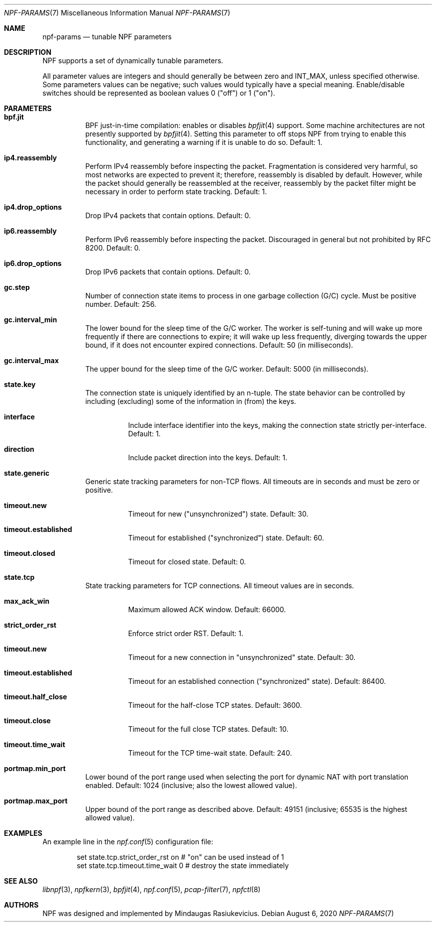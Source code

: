 .\" $NetBSD$
.\"
.\" Copyright (c) 2019 Mindaugas Rasiukevicius <rmind at netbsd org>
.\" All rights reserved.
.\"
.\" Redistribution and use in source and binary forms, with or without
.\" modification, are permitted provided that the following conditions
.\" are met:
.\" 1. Redistributions of source code must retain the above copyright
.\"    notice, this list of conditions and the following disclaimer.
.\" 2. Redistributions in binary form must reproduce the above copyright
.\"    notice, this list of conditions and the following disclaimer in the
.\"    documentation and/or other materials provided with the distribution.
.\"
.\" THIS SOFTWARE IS PROVIDED BY THE AUTHOR AND CONTRIBUTORS ``AS IS'' AND
.\" ANY EXPRESS OR IMPLIED WARRANTIES, INCLUDING, BUT NOT LIMITED TO, THE
.\" IMPLIED WARRANTIES OF MERCHANTABILITY AND FITNESS FOR A PARTICULAR PURPOSE
.\" ARE DISCLAIMED.  IN NO EVENT SHALL THE AUTHOR OR CONTRIBUTORS BE LIABLE
.\" FOR ANY DIRECT, INDIRECT, INCIDENTAL, SPECIAL, EXEMPLARY, OR CONSEQUENTIAL
.\" DAMAGES (INCLUDING, BUT NOT LIMITED TO, PROCUREMENT OF SUBSTITUTE GOODS
.\" OR SERVICES; LOSS OF USE, DATA, OR PROFITS; OR BUSINESS INTERRUPTION)
.\" HOWEVER CAUSED AND ON ANY THEORY OF LIABILITY, WHETHER IN CONTRACT, STRICT
.\" LIABILITY, OR TORT (INCLUDING NEGLIGENCE OR OTHERWISE) ARISING IN ANY WAY
.\" OUT OF THE USE OF THIS SOFTWARE, EVEN IF ADVISED OF THE POSSIBILITY OF
.\" SUCH DAMAGE.
.\"
.Dd August 6, 2020
.Dt NPF-PARAMS 7
.Os
.Sh NAME
.Nm npf-params
.Nd tunable NPF parameters
.Sh DESCRIPTION
NPF supports a set of dynamically tunable parameters.
.Pp
All parameter values are integers and should generally be between
zero and
.Dv INT_MAX ,
unless specified otherwise.
Some parameters values can be negative; such values would typically
have a special meaning.
Enable/disable switches should be represented as boolean values 0 ("off")
or 1 ("on").
.Sh PARAMETERS
.Bl -tag -width "123456"
.\" ---
.Bl -tag -width "123456"
.It Li bpf.jit
BPF just-in-time compilation: enables or disables
.Xr bpfjit 4
support.
Some machine architectures are not presently supported by
.Xr bpfjit 4 .
Setting this parameter to off stops NPF from trying to enable this
functionality, and generating a warning if it is unable to do so.
Default: 1.
.El
.\" ---
.Bl -tag -width "123456"
.It Li ip4.reassembly
Perform IPv4 reassembly before inspecting the packet.
Fragmentation is considered very harmful, so most networks are expected
to prevent it; therefore, reassembly is disabled by default.
However, while the packet should generally be reassembled at the receiver,
reassembly by the packet filter might be necessary in order to perform state
tracking.
Default: 1.
.It Li ip4.drop_options
Drop IPv4 packets that contain options.
Default: 0.
.It Li ip6.reassembly
Perform IPv6 reassembly before inspecting the packet.
Discouraged in general but not prohibited by RFC 8200.
Default: 0.
.It Li ip6.drop_options
Drop IPv6 packets that contain options.
Default: 0.
.El
.\" ---
.Bl -tag -width "123456"
.It Li gc.step
Number of connection state items to process in one garbage collection
(G/C) cycle.
Must be positive number.
Default: 256.
.It Li gc.interval_min
The lower bound for the sleep time of the G/C worker.
The worker is self-tuning and will wake up more frequently if there are
connections to expire; it will wake up less frequently, diverging towards
the upper bound, if it does not encounter expired connections.
Default: 50 (in milliseconds).
.It Li gc.interval_max
The upper bound for the sleep time of the G/C worker.
Default: 5000 (in milliseconds).
.El
.\" ---
.It Li state.key
The connection state is uniquely identified by an n-tuple.
The state behavior can be controlled by including (excluding)
some of the information in (from) the keys.
.Bl -tag -width "123456"
.It Li interface
Include interface identifier into the keys, making the connection
state strictly per-interface.
Default: 1.
.It Li direction
Include packet direction into the keys.
Default: 1.
.El
.\" ---
.It Li state.generic
Generic state tracking parameters for non-TCP flows.
All timeouts are in seconds and must be zero or positive.
.Bl -tag -width "123456"
.It Li timeout.new
Timeout for new ("unsynchronized") state.
Default: 30.
.It Li timeout.established
Timeout for established ("synchronized") state.
Default: 60.
.It Li timeout.closed
Timeout for closed state.
Default: 0.
.El
.\" ---
.It Li state.tcp
State tracking parameters for TCP connections.
All timeout values are in seconds.
.Bl -tag -width "123456"
.It Li max_ack_win
Maximum allowed ACK window.
Default: 66000.
.It Li strict_order_rst
Enforce strict order RST.
Default: 1.
.\" -
.It Li timeout.new
Timeout for a new connection in "unsynchronized" state.
Default: 30.
.It Li timeout.established
Timeout for an established connection ("synchronized" state).
Default: 86400.
.It Li timeout.half_close
Timeout for the half-close TCP states.
Default: 3600.
.It Li timeout.close
Timeout for the full close TCP states.
Default: 10.
.It Li timeout.time_wait
Timeout for the TCP time-wait state.
Default: 240.
.El
.\" ---
.It Li portmap.min_port
Lower bound of the port range used when selecting the port
for dynamic NAT with port translation enabled.
Default: 1024 (inclusive; also the lowest allowed value).
.It Li portmap.max_port
Upper bound of the port range as described above.
Default: 49151 (inclusive; 65535 is the highest allowed value).
.\" ---
.El
.\" -----
.Sh EXAMPLES
An example line in the
.Xr npf.conf 5
configuration file:
.Bd -literal -offset indent
set state.tcp.strict_order_rst on       # "on" can be used instead of 1
set state.tcp.timeout.time_wait 0       # destroy the state immediately
.Ed
.\" -----
.Sh SEE ALSO
.Xr libnpf 3 ,
.Xr npfkern 3 ,
.Xr bpfjit 4 ,
.Xr npf.conf 5 ,
.Xr pcap-filter 7 ,
.Xr npfctl 8
.\" -----
.Sh AUTHORS
NPF
was designed and implemented by
.An Mindaugas Rasiukevicius .
